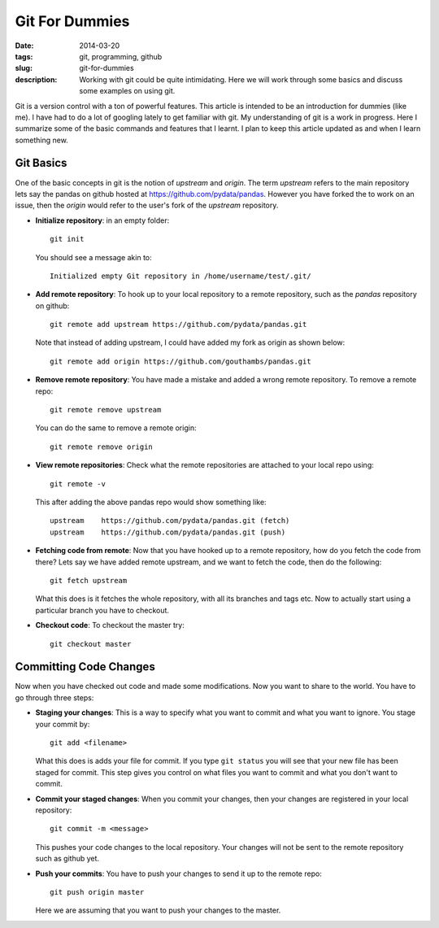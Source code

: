 Git For Dummies
###############

:date: 2014-03-20
:tags: git, programming, github
:slug: git-for-dummies
:description: Working with git could be quite intimidating. Here we will work through some basics and discuss some examples on using git.

Git is a version control with a ton of powerful features. This article is intended to be
an introduction for dummies (like me). I have had to do a lot of googling lately to get familiar 
with git. My understanding of git is a work in progress. Here I summarize some of the basic 
commands and features that I learnt. I plan to keep this article updated as and when I learn 
something new.


Git Basics
----------
One of the basic concepts in git is the notion of *upstream* and *origin*. The term *upstream* refers to the main
repository lets say the pandas on github hosted at `https://github.com/pydata/pandas <https://github.com/pydata/pandas>`_. However you have forked the 
to work on an issue, then the *origin* would refer to the user's fork of the *upstream* repository.


- **Initialize repository**: in an empty folder::

    git init

  You should see a message akin to::
  
    Initialized empty Git repository in /home/username/test/.git/
  
  
- **Add remote repository**:  To hook up to your local repository to a remote repository, such as the `pandas` repository on 
  github::
  
    git remote add upstream https://github.com/pydata/pandas.git
  
  Note that instead of adding upstream, I could have added my fork as origin as shown below::
  
    git remote add origin https://github.com/gouthambs/pandas.git
  
  
  
- **Remove remote repository**: You have made a mistake and added a wrong remote repository. To remove a remote repo::
  
    git remote remove upstream
  
  You can do the same to remove a remote origin::
  
    git remote remove origin
  
  
- **View remote repositories**: Check what the remote repositories are attached to your local repo using::
  
    git remote -v
  
  This after adding the above pandas repo would show something like::
  
    upstream	https://github.com/pydata/pandas.git (fetch)
    upstream	https://github.com/pydata/pandas.git (push)
  
- **Fetching code from remote**: Now that you have hooked up to a remote repository, how do you fetch the code from 
  there? Lets say we have added remote upstream, and we want to fetch the code, then do the following::
  
    git fetch upstream
  
  What this does is it fetches the whole repository, with all its branches and tags etc. Now to actually start using 
  a particular branch you have to checkout.
  
- **Checkout code**: To checkout the master try::
  
    git checkout master
  
Committing Code Changes
-----------------------
Now when you have checked out code and made some modifications. Now you want to share to the world. You have
to go through three steps:

- **Staging your changes**: This is a way to specify what you want to commit and what you want to ignore. You stage your commit by::
    
    git add <filename>
    
  What this does is adds your file for commit. If you type ``git status`` you will see that your new file has been 
  staged for commit. This step gives you control on what files you want to commit and what you don't want to commit.
  
- **Commit your staged changes**: When you commit your changes, then your changes are registered in your local repository::
    
    git commit -m <message>
    
  This pushes your code changes to the local repository. Your changes will not be sent to the remote repository
  such as github yet.
 
- **Push your commits**: You have to push your changes to send it up to the remote repo::

    git push origin master
    
  Here we are assuming that you want to push your changes to the master.


